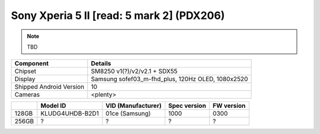 Sony Xperia 5 II [read: 5 mark 2] (PDX206)
==========================================

.. note:: TBD


+-------------------------+------------------------------------------------------+
|               Component | Details                                              |
+=========================+======================================================+
|                 Chipset | SM8250 v1(?)/v2/v2.1 + SDX55                         |
+-------------------------+------------------------------------------------------+
|                 Display | Samsung sofef03_m-fhd_plus, 120Hz OLED, 1080x2520    |
+-------------------------+------------------------------------------------------+
| Shipped Android Version | 10                                                   |
+-------------------------+------------------------------------------------------+
|                 Cameras | <plenty>                                             |
+-------------------------+------------------------------------------------------+

.. list-table::
   :header-rows: 1

   * -
     - Model ID
     - VID (Manufacturer)
     - Spec version
     - FW version
   * - 128GB
     - KLUDG4UHDB-B2D1
     - 01ce (Samsung)
     - 1000
     - 0300
   * - 256GB
     - ?
     - ?
     - ?
     - ?
